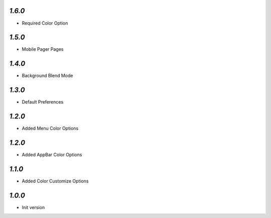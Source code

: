 `1.6.0`
-------

- Required Color Option


`1.5.0`
-------

- Mobile Pager Pages

`1.4.0`
-------

- Background Blend Mode

`1.3.0`
-------

- Default Preferences

`1.2.0`
-------

- Added Menu Color Options

`1.2.0`
-------

- Added AppBar Color Options

`1.1.0`
-------

- Added Color Customize Options

`1.0.0`
-------

- Init version
